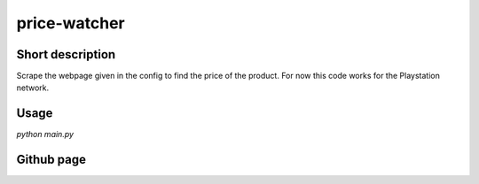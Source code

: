 price-watcher
=============

Short description
-----------------

Scrape the webpage given in the config to find the price of the product. For now this code works for the Playstation network.

Usage
-----

`python main.py`

Github page
-----------


